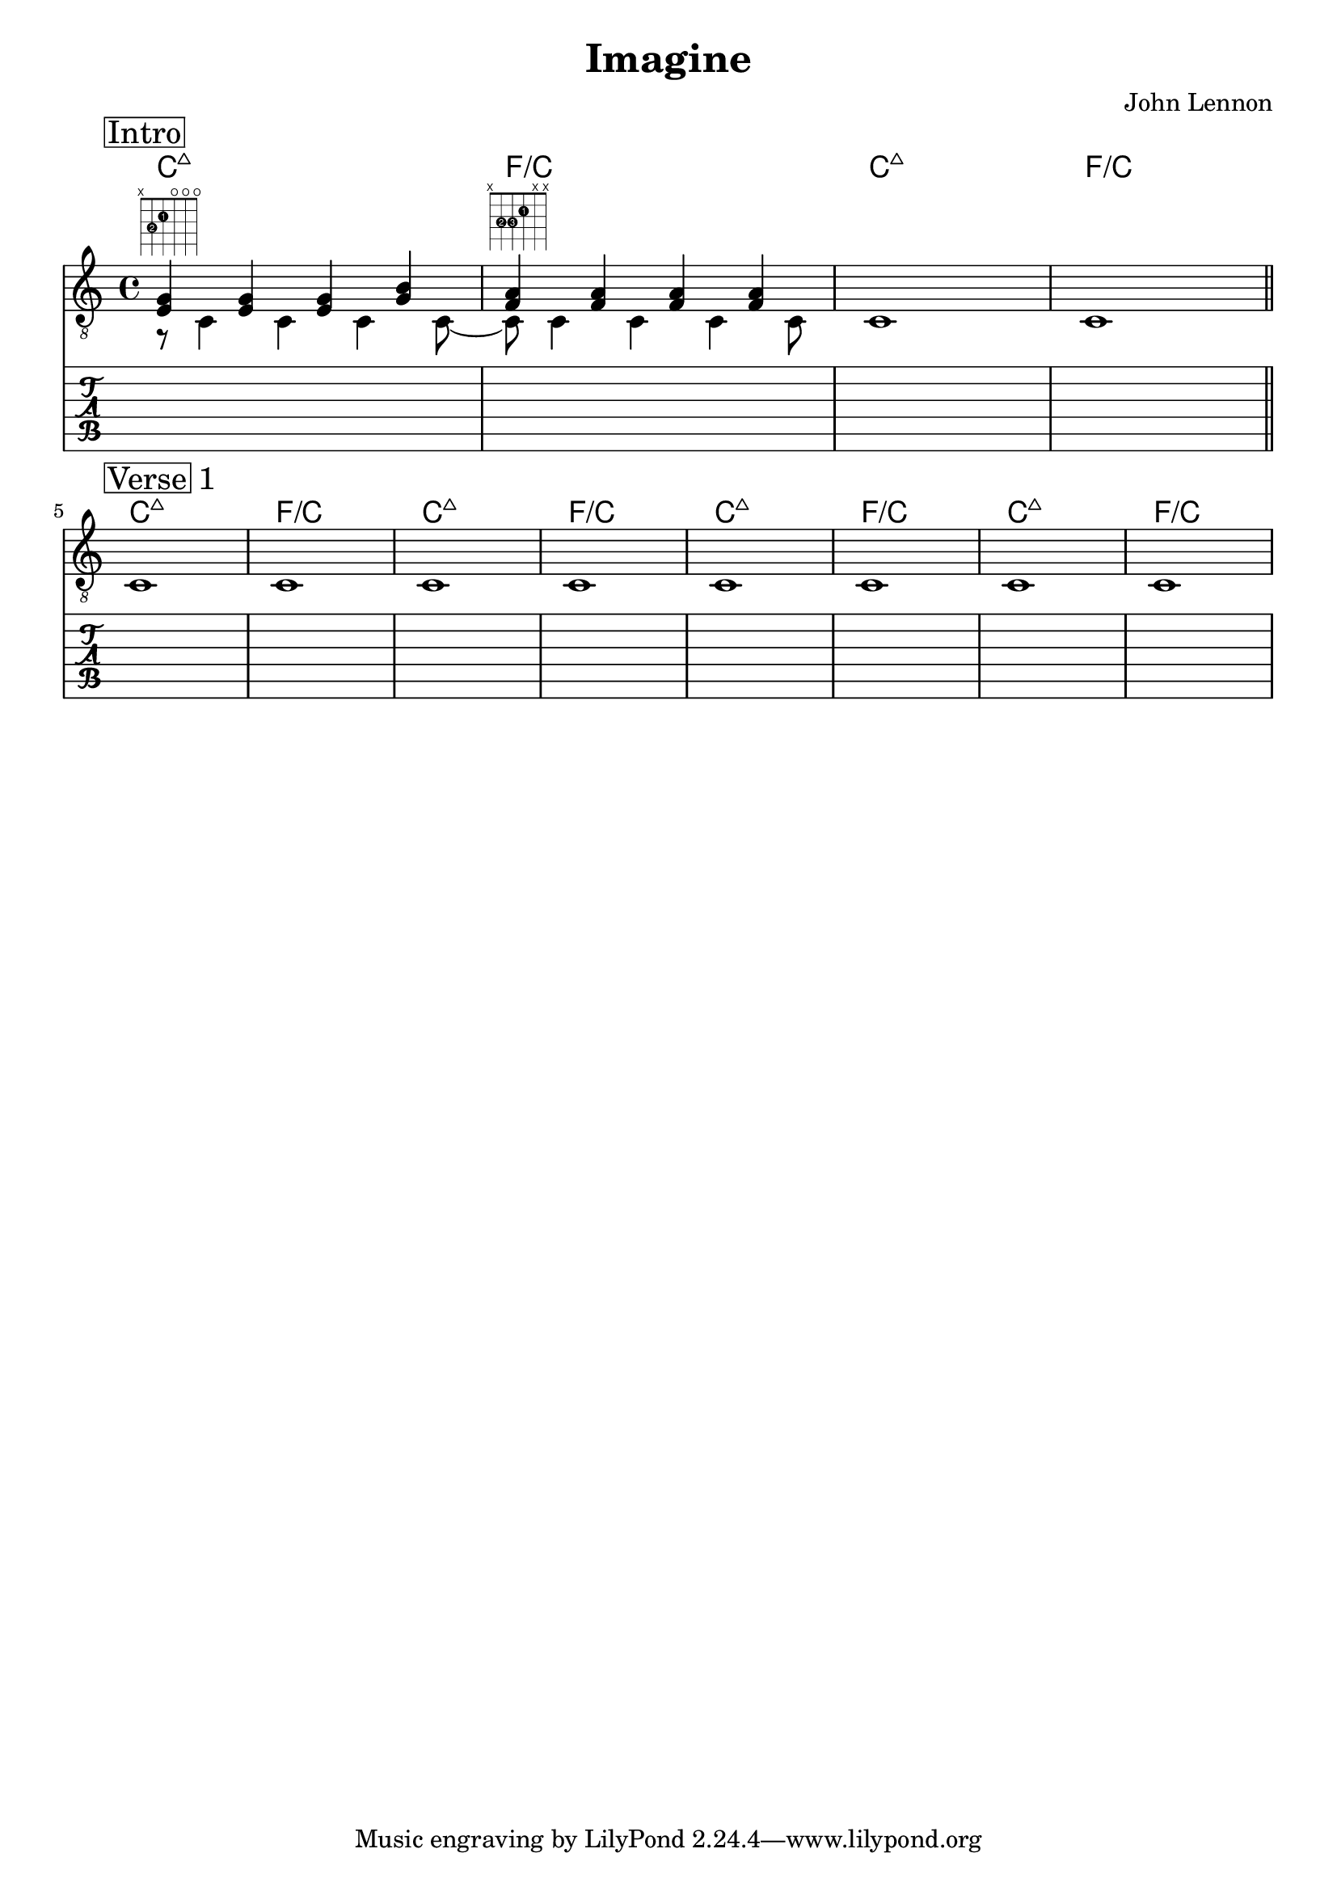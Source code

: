 \version "2.18.0"  % necessary for upgrading to future LilyPond versions.

\header {
    title = "Imagine"
    composer = "John Lennon"
}

\layout {
    indent = 0
}

guitar_melody = \relative c  {
    \clef "treble_8"
    \once \override Score.RehearsalMark.self-alignment-X = #LEFT
    \set stringNumberOrientations = #'(up)
    % Intro
    \mark \markup { \box Intro }   
    %1
    <<e4 g4>> <<e4 g4>> <<e4 g4>> <<b4 g4>> |
    %2
    <<a4 f4>> <<a4 f4>> <<a4 f4>> <<a4 f4>> | 
    %3
    s1 |
    %4
    s1 | \bar "||" \break
    % Verse 1
    \mark \markup { \box Verse 1 }   
    s1 | s1 | s1 | s1 | s1 | s1 | s1 | s1 |
}

guitar_bass = \relative c {
    \set stringNumberOrientations = #'(down)
    % Intro
    r8 ^\markup {\fret-diagram #"f:1;6-x;5-3-2;4-2-1;3-o;2-o;1-o;" } c4 c4 c4 c8~ | c8 ^\markup { \fret-diagram #"f:1;6-x;5-3-2;4-3-3;3-2-1;2-x;1-x;" } c4 c4 c4 c8 | c1 | c1 |

    % Verse 1
    c1 | c1 | c1 | c1 | c1 | c1 | c1 | c1 | 
}

guitar_tab = \relative c' {
    % Intro
    s1 | s1 | s1 | s1 |

    % Verse 1
    s1 | s1 | s1 | s1 | s1 | s1 | s1 | s1 |
}

guitar_chord_symbols = {
    s1 ^\markup {\fret-diagram #"f:1;6-x;5-3-2;4-2-1;3-o;2-o;1-o;" } |
    s1 ^\markup { \fret-diagram #"f:1;6-x;5-3-2;4-3-3;3-2-1;2-x;1-x;" } |
    s1 | s1 |
    % Verse 1
    s1 | s1 | s1 | s1 | s1 | s1 | s1 | s1 |
}
guitar_chords = {
    \chordmode { 
        \set noChordSymbol = "" 
        \set chordChanges = ##t
        % Intro
        c1:maj7  | f1/c | c1:maj7 | f1/c

        % Verse 1
        c1:maj7 | f1/c | c1:maj7 | f1/c | c1:maj7 | f1/c | c1:maj7 | f1/c |

      }
    }

\score {
    <<
    \context ChordNames { \guitar_chords }
    \new Staff  {
        << \guitar_melody \\  \guitar_bass >>
    }
    \new TabStaff {
        \guitar_tab
    }
    >>
    
}
